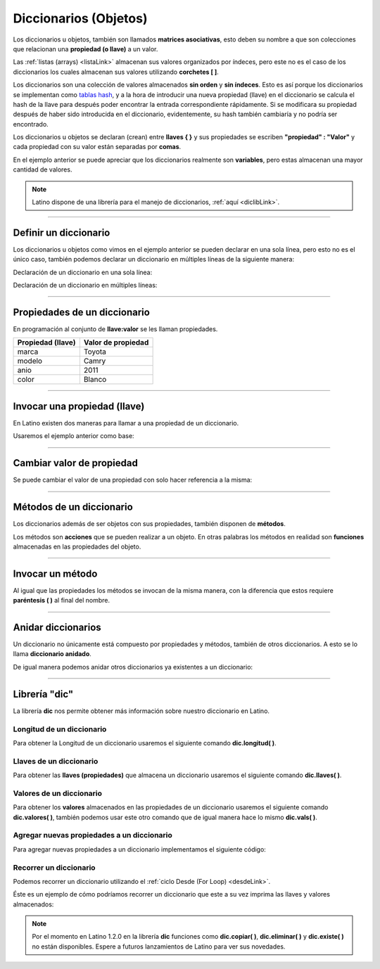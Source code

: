.. _dicLink:

.. meta::
   :description: Diccionarios en Latino
   :keywords: manual, documentacion, latino, sintaxis, diccionario, array

========================
Diccionarios (Objetos)
========================
Los diccionarios u objetos, también son llamados **matrices asociativas**, esto deben su nombre a que son colecciones que relacionan una **propiedad (o llave)** a un valor.

Las :ref:`listas (arrays) <listaLink>` almacenan sus valores organizados por índeces, pero este no es el caso de los diccionarios los cuales almacenan sus valores utilizando **corchetes [ ]**.

Los diccionarios son una colección de valores almacenados **sin orden** y **sin índeces**. Esto es así porque los diccionarios se implementan como `tablas hash`_, y a la hora de introducir una nueva propiedad (llave) en el diccionario se calcula el hash de la llave para después poder encontrar la entrada correspondiente rápidamente. Si se modificara su propiedad después de haber sido introducida en el diccionario, evidentemente, su hash también cambiaría y no podría ser encontrado.

Los diccionarios u objetos se declaran (crean) entre **llaves { }** y sus propiedades se escriben **\"propiedad\" : \"Valor\"** y cada propiedad con su valor están separadas por **comas**.

.. raw:: html

   <pre><code class="language-latino line-numbers">/*
   En este ejemplo se creara un diccionario
   con algunas propiedades para luego ser escritas en pantalla
   */
   
   persona = {"nombre": "Melvin", "apellido": "Guerrero", "edad": 50, "etimología": "Latino"}
   escribir(persona.nombre)     //Devolverá Melvin</code></pre>

En el ejemplo anterior se puede apreciar que los diccionarios realmente son **variables**, pero estas almacenan una mayor cantidad de valores.

.. note:: Latino dispone de una librería para el manejo de diccionarios, :ref:`aquí <diclibLink>`.

----

Definir un diccionario
-----------------------
Los diccionarios u objetos como vimos en el ejemplo anterior se pueden declarar en una sola línea, pero esto no es el único caso, también podemos declarar un diccionario en múltiples líneas de la siguiente manera:

Declaración de un diccionario en una sola línea:

.. raw:: html

   <pre><code class="language-latino line-numbers">carro = {"marca":"Toyota", "modelo":"Camry", "anio":2011, "color":"Blanco"}</code></pre>

Declaración de un diccionario en múltiples líneas:

.. raw:: html
   
   <pre><code class="language-latino line-numbers">carro = {
     "marca"  : "Toyota",
     "modelo" : "Camry",
     "anio"   : 2011,
     "color"  : "Blanco"
   }</code></pre>

----

Propiedades de un diccionario
------------------------------
En programación al conjunto de **llave:valor** se les llaman propiedades.

+-------------------+--------------------+
| Propiedad (llave) | Valor de propiedad |
+===================+====================+
| marca             | Toyota             |
+-------------------+--------------------+
| modelo            | Camry              |
+-------------------+--------------------+
| anio              | 2011               |
+-------------------+--------------------+
| color             | Blanco             |
+-------------------+--------------------+

----

Invocar una propiedad (llave)
------------------------------
En Latino existen dos maneras para llamar a una propiedad de un diccionario.

Usaremos el ejemplo anterior como base:

.. raw:: html

   <pre><code class="language-latino line-numbers">escribir(carro.marca)         //Devolverá Toyota</code></pre>

.. raw:: html

   <pre><code class="language-latino line-numbers">escribir(carro["modelo"])     //Devolverá Camry</code></pre>

----

Cambiar valor de propiedad
---------------------------
Se puede cambiar el valor de una propiedad con solo hacer referencia a la misma:

.. raw:: html
   
   <pre><code class="language-latino line-numbers">carro = {
     "marca"  : "Toyota",
     "modelo" : "Camry",
     "anio"   : 2011,
     "color"  : "Blanco"
   }
   
   carro.color="Negro"
   escribir(carro.color)     //Devolverá Negro</code></pre>

----

Métodos de un diccionario
--------------------------
Los diccionarios además de ser objetos con sus propiedades, también disponen de **métodos**.

Los métodos son **acciones** que se pueden realizar a un objeto. En otras palabras los métodos en realidad son **funciones** almacenadas en las propiedades del objeto.

.. raw:: html

   <pre><code class="language-latino line-numbers">persona = {
  "nombre"   : "Melvin",
  "apellido" : "Guerrero",
  "edad"     : 50,
  "completo" : funcion()
     retornar persona.nombre.." "..persona.apellido
   fin
   }
   
   escribir(persona.completo())     //Devolverá Melvin Guerrero</code></pre>

----

Invocar un método
------------------
Al igual que las propiedades los métodos se invocan de la misma manera, con la diferencia que estos requiere **paréntesis ( )** al final del nombre.

.. raw:: html

   <pre><code class="language-latino line-numbers">escribir(persona.completo())</code></pre>

.. raw:: html

   <pre><code class="language-latino line-numbers">escribir(persona["completo"]())</code></pre>

----

Anidar diccionarios
--------------------
Un diccionario no únicamente está compuesto por propiedades y métodos, también de otros diccionarios. A esto se lo llama **diccionario anidado**.

.. raw:: html

   <pre><code class="language-latino line-numbers">carros = {
     "carro1"   : {
       "marca"  : "Toyota",
       "modelo" : "Camry",
       "anio"   : "2011"
     },
     "carro2"   : {
       "marca"  : "Ford",
       "modelo" : "Fiesta",
       "anio"   : "2012"
     },
     "carro3"   : {
       "marca"  : "Peugeot",
       "modelo" : "206",
       "anio"   : "2009"
     }
   }
   
   escribir(carros.carro1.marca)     //Devolverá Toyota</code></pre>

De igual manera podemos anidar otros diccionarios ya existentes a un diccionario:

.. raw:: html

   <pre><code class="language-latino line-numbers">carro1 : {
     "marca"  : "Toyota",
     "modelo" : "Camry",
     "anio"   : "2011"
   }
   carro2 : {
     "marca"  : "Ford",
     "modelo" : "Fiesta",
     "anio"   : "2012"
   }
   carro3 : {
     "marca"  : "Peugeot",
     "modelo" : "206",
     "anio"   : "2009"
   }

   carros = {
     "carro1" : carro1,
     "carro2" : carro2,
     "carro3" : carro3
   }
   
   escribir(carros.carro3.marca)     //Devolverá Peugeot</code></pre>

----

Librería "dic"
---------------
La librería **dic** nos permite obtener más información sobre nuestro diccionario en Latino.

Longitud de un diccionario
+++++++++++++++++++++++++++
Para obtener la Longitud de un diccionario usaremos el siguiente comando **dic.longitud( )**.

.. raw:: html

   <pre><code class="language-latino line-numbers">persona = {"nombre":"Melvin", "apellido":"Guerrero", "edad":50, "etimología":"Latino"}
   escribir(dic.longitud(persona))     //Devolverá un valor de 4</code></pre>

Llaves de un diccionario
+++++++++++++++++++++++++
Para obtener las **llaves (propiedades)** que almacena un diccionario usaremos el siguiente comando **dic.llaves( )**.

.. raw:: html

   <pre><code class="language-latino line-numbers">persona = {"nombre":"Melvin", "apellido":"Guerrero", "edad":50, "etimología":"Latino"}
   escribir(dic.llaves(persona))     //Devolverá ["nombre", "apellido", "edad", "etimología"]</code></pre>

Valores de un diccionario
++++++++++++++++++++++++++
Para obtener los **valores** almacenados en las propiedades de un diccionario usaremos el siguiente comando **dic.valores( )**, también podemos usar este otro comando que de igual manera hace lo mismo **dic.vals( )**.

.. raw:: html

   <pre><code class="language-latino line-numbers">persona = {"nombre":"Melvin", "apellido":"Guerrero", "edad":50, "etimología":"Latino"}
   escribir(dic.vals(persona))     //Devolverá ["Melvin", "Guerrero", 50, "Latino"]</code></pre>

Agregar nuevas propiedades a un diccionario
+++++++++++++++++++++++++++++++++++++++++++++
Para agregar nuevas propiedades a un diccionario implementamos el siguiente código:

.. raw:: html

   <pre><code class="language-latino line-numbers">carro = {
     "marca"  : "Toyota",
     "modelo" : "Camry",
     "anio"   : 2011,
     "color"  : "Blanco"
   }
   
   carro["engranaje"]="Automatico"     //Aquí hemos agregado una nueva propiedad llama "engranaje" y está con un valor de "Automático"
   carro.pais="USA"                    //También se puede agregar nuevas propiedades de esta manera
   escribir(carro)                     //escribimos el nombre del diccionario para que se impriman todas sus propiedades y valores</code></pre>

Recorrer un diccionario
++++++++++++++++++++++++
Podemos recorrer un diccionario utilizando el :ref:`ciclo Desde (For Loop) <desdeLink>`.

Éste es un ejemplo de cómo podríamos recorrer un diccionario que este a su vez imprima las llaves y valores almacenados:

.. raw:: html
   
   <pre><code class="language-latino line-numbers">carro = {
     "marca"  : "Toyota",
     "modelo" : "Camry",
     "anio"   : 2011,
     "color"  : "Blanco"
   }
   
   desde(i=0; i < dic.longitud(carro); i++)                          //Obtenemos la longitud del diccionario
     escribir(dic.llaves(carro)[i].." | "..dic.valores(carro)[i])    //Devolverá cada propiedad del diccionario con su valor
   fin</code></pre>

.. note:: Por el momento en Latino 1.2.0 en la librería **dic** funciones como **dic.copiar( )**, **dic.eliminar( )** y **dic.existe( )** no están disponibles. Espere a futuros lanzamientos de Latino para ver sus novedades.

.. Enlaces

.. _tablas hash: https://es.wikipedia.org/wiki/Tabla_hash